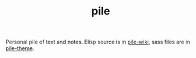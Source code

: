 #+TITLE: pile

Personal pile of text and notes. Elisp source is in [[https://github.com/lepisma/pile-wiki][pile-wiki]], sass
files are in [[https://github.com/lepisma/pile-theme][pile-theme]].
